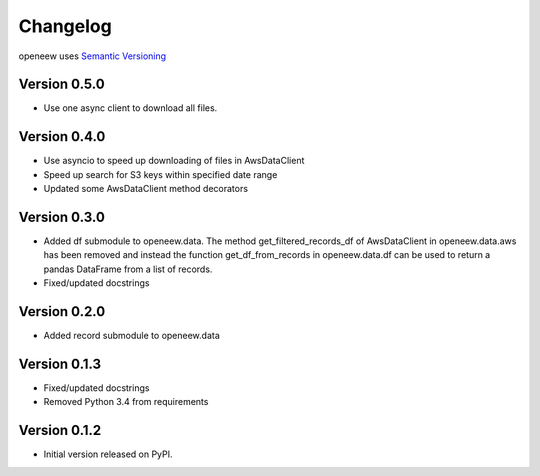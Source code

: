 =========
Changelog
=========

openeew uses `Semantic Versioning <http://semver.org/>`_

Version 0.5.0
=============
- Use one async client to download all files.

Version 0.4.0
=============
- Use asyncio to speed up downloading of files in AwsDataClient
- Speed up search for S3 keys within specified date range
- Updated some AwsDataClient method decorators

Version 0.3.0
=============
- Added df submodule to openeew.data.
  The method get_filtered_records_df of AwsDataClient in openeew.data.aws
  has been removed and instead the function get_df_from_records in
  openeew.data.df can be used to return a pandas DataFrame
  from a list of records.
- Fixed/updated docstrings

Version 0.2.0
=============
- Added record submodule to openeew.data

Version 0.1.3
=============
- Fixed/updated docstrings
- Removed Python 3.4 from requirements

Version 0.1.2
=============

- Initial version released on PyPI.
